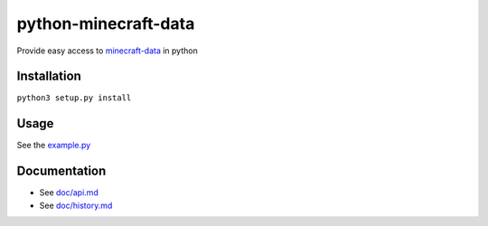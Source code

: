 python-minecraft-data
=====================

Provide easy access to `minecraft-data <https://github.com/PrismarineJS/minecraft-data>`__ in python

Installation
------------

``python3 setup.py install``


Usage
-----

See the `example.py <example.py>`__


Documentation
-------------

- See `doc/api.md <doc/api.md>`__
- See `doc/history.md <doc/history.md>`__

